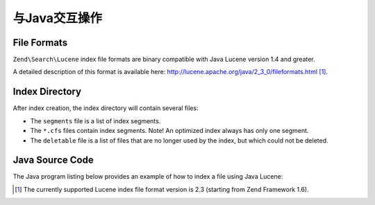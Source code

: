 .. _zendsearch.lucene.java-lucene:

与Java交互操作
===============================

.. _zendsearch.lucene.index-creation.file-formats:

File Formats
------------

``Zend\Search\Lucene`` index file formats are binary compatible with Java Lucene version 1.4 and greater.

A detailed description of this format is available here: http://lucene.apache.org/java/2_3_0/fileformats.html
[#]_.

.. _zendsearch.lucene.index-creation.index-directory:

Index Directory
---------------

After index creation, the index directory will contain several files:

- The ``segments`` file is a list of index segments.

- The ``*.cfs`` files contain index segments. Note! An optimized index always has only one segment.

- The ``deletable`` file is a list of files that are no longer used by the index, but which could not be deleted.

.. _zendsearch.lucene.java-lucene.source-code:

Java Source Code
----------------

The Java program listing below provides an example of how to index a file using Java Lucene:

.. code-block:: java
   :linenos:

   /**
   * Index creation:
   */
   import org.apache.lucene.index.IndexWriter;
   import org.apache.lucene.document.*;

   import java.io.*

   ...

   IndexWriter indexWriter = new IndexWriter("/data/my_index",
                                             new SimpleAnalyzer(), true);

   ...

   String filename = "/path/to/file-to-index.txt"
   File f = new File(filename);

   Document doc = new Document();
   doc.add(Field.Text("path", filename));
   doc.add(Field.Keyword("modified",DateField.timeToString(f.lastModified())));
   doc.add(Field.Text("author", "unknown"));
   FileInputStream is = new FileInputStream(f);
   Reader reader = new BufferedReader(new InputStreamReader(is));
   doc.add(Field.Text("contents", reader));

   indexWriter.addDocument(doc);




.. [#] The currently supported Lucene index file format version is 2.3 (starting from Zend Framework 1.6).